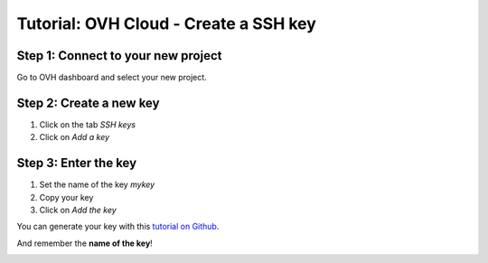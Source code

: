 ======================================
Tutorial: OVH Cloud - Create a SSH key
======================================


Step 1: Connect to your new project
===================================

Go to OVH dashboard and select your new project.


Step 2: Create a new key
========================

1. Click on the tab *SSH keys*
2. Click on *Add a key*

.. image:: step_1.jpg


Step 3: Enter the key
=====================

1. Set the name of the key *mykey*
2. Copy your key
3. Click on *Add the key*

You can generate your key with this `tutorial on Github`_.

And remember the **name of the key**!

.. image:: step_2.jpg


.. _`tutorial on Github`: https://help.github.com/articles/generating-ssh-keys/
